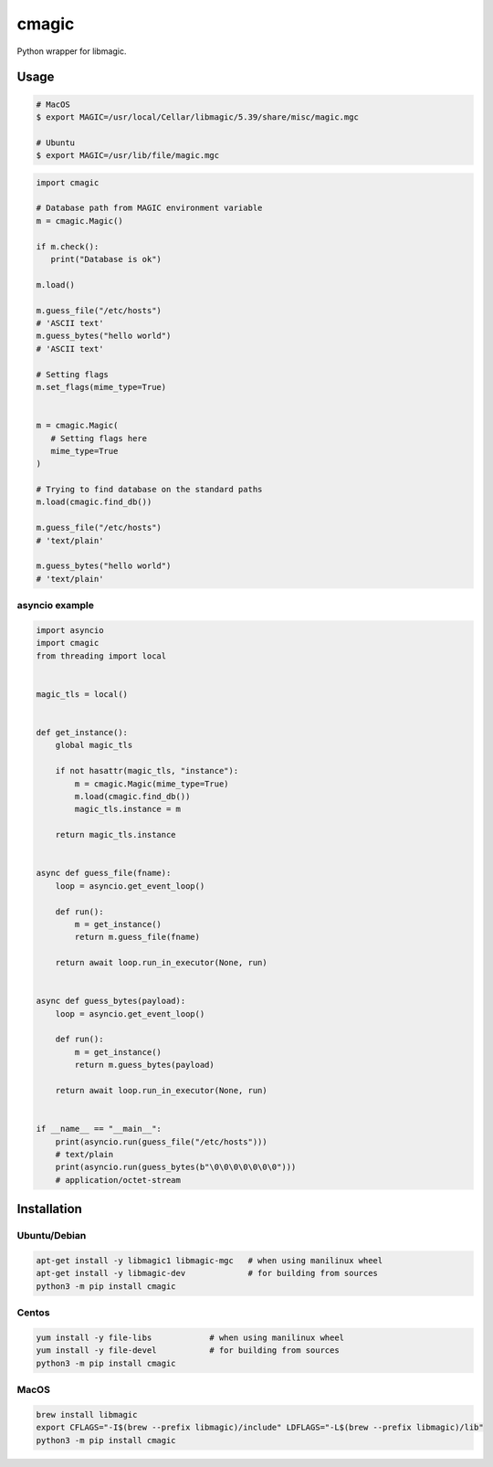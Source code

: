 cmagic
======

.. image:: https://img.shields.io/badge/Say%20Thanks-!-1EAEDB.svg
   :target: https://saythanks.io/to/me@mosquito.su

.. image:: https://github.com/mosquito/cmagic/workflows/tox/badge.svg
    :target: https://github.com/mosquito/cmagic/actions?query=workflow%3Atox
    :alt: Github Actions

.. image:: https://img.shields.io/pypi/v/cmagic.svg
    :target: https://pypi.python.org/pypi/cmagic/
    :alt: Latest Version

.. image:: https://img.shields.io/pypi/wheel/cmagic.svg
    :target: https://pypi.python.org/pypi/cmagic/

.. image:: https://img.shields.io/pypi/pyversions/cmagic.svg
    :target: https://pypi.python.org/pypi/cmagic/

.. image:: https://img.shields.io/pypi/l/cmagic.svg
    :target: https://pypi.python.org/pypi/cmagic/

Python wrapper for libmagic.

Usage
-----

.. code-block::

   # MacOS
   $ export MAGIC=/usr/local/Cellar/libmagic/5.39/share/misc/magic.mgc

   # Ubuntu
   $ export MAGIC=/usr/lib/file/magic.mgc

.. code-block:: python

   import cmagic

   # Database path from MAGIC environment variable
   m = cmagic.Magic()

   if m.check():
      print("Database is ok")

   m.load()

   m.guess_file("/etc/hosts")
   # 'ASCII text'
   m.guess_bytes("hello world")
   # 'ASCII text'

   # Setting flags
   m.set_flags(mime_type=True)


   m = cmagic.Magic(
      # Setting flags here
      mime_type=True
   )

   # Trying to find database on the standard paths
   m.load(cmagic.find_db())

   m.guess_file("/etc/hosts")
   # 'text/plain'

   m.guess_bytes("hello world")
   # 'text/plain'


asyncio example
+++++++++++++++

.. code-block:: python

   import asyncio
   import cmagic
   from threading import local


   magic_tls = local()


   def get_instance():
       global magic_tls

       if not hasattr(magic_tls, "instance"):
           m = cmagic.Magic(mime_type=True)
           m.load(cmagic.find_db())
           magic_tls.instance = m

       return magic_tls.instance


   async def guess_file(fname):
       loop = asyncio.get_event_loop()

       def run():
           m = get_instance()
           return m.guess_file(fname)

       return await loop.run_in_executor(None, run)


   async def guess_bytes(payload):
       loop = asyncio.get_event_loop()

       def run():
           m = get_instance()
           return m.guess_bytes(payload)

       return await loop.run_in_executor(None, run)


   if __name__ == "__main__":
       print(asyncio.run(guess_file("/etc/hosts")))
       # text/plain
       print(asyncio.run(guess_bytes(b"\0\0\0\0\0\0\0")))
       # application/octet-stream


Installation
------------

Ubuntu/Debian
+++++++++++++

.. code-block:: bash

   apt-get install -y libmagic1 libmagic-mgc   # when using manilinux wheel
   apt-get install -y libmagic-dev             # for building from sources
   python3 -m pip install cmagic


Centos
++++++

.. code-block:: bash

   yum install -y file-libs            # when using manilinux wheel
   yum install -y file-devel           # for building from sources
   python3 -m pip install cmagic


MacOS
+++++

.. code-block:: bash

   brew install libmagic
   export CFLAGS="-I$(brew --prefix libmagic)/include" LDFLAGS="-L$(brew --prefix libmagic)/lib"
   python3 -m pip install cmagic
